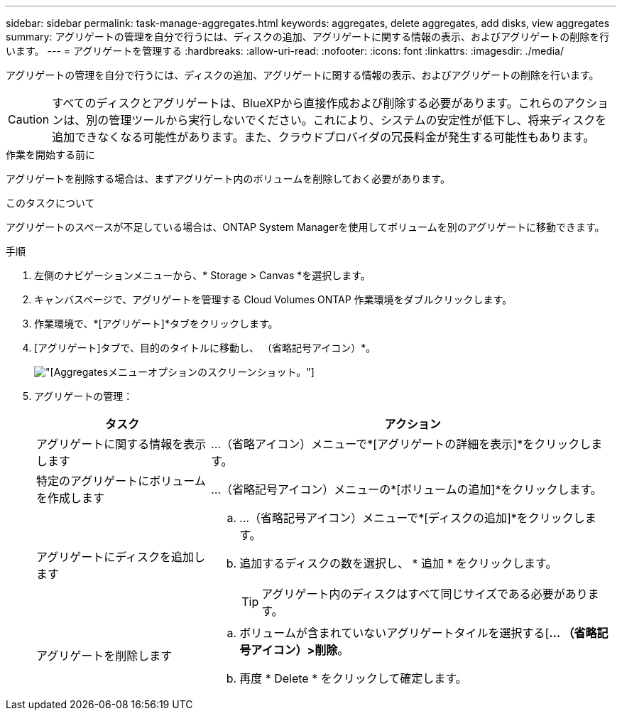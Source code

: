 ---
sidebar: sidebar 
permalink: task-manage-aggregates.html 
keywords: aggregates, delete aggregates, add disks, view aggregates 
summary: アグリゲートの管理を自分で行うには、ディスクの追加、アグリゲートに関する情報の表示、およびアグリゲートの削除を行います。 
---
= アグリゲートを管理する
:hardbreaks:
:allow-uri-read: 
:nofooter: 
:icons: font
:linkattrs: 
:imagesdir: ./media/


[role="lead"]
アグリゲートの管理を自分で行うには、ディスクの追加、アグリゲートに関する情報の表示、およびアグリゲートの削除を行います。


CAUTION: すべてのディスクとアグリゲートは、BlueXPから直接作成および削除する必要があります。これらのアクションは、別の管理ツールから実行しないでください。これにより、システムの安定性が低下し、将来ディスクを追加できなくなる可能性があります。また、クラウドプロバイダの冗長料金が発生する可能性もあります。

.作業を開始する前に
アグリゲートを削除する場合は、まずアグリゲート内のボリュームを削除しておく必要があります。

.このタスクについて
アグリゲートのスペースが不足している場合は、ONTAP System Managerを使用してボリュームを別のアグリゲートに移動できます。

.手順
. 左側のナビゲーションメニューから、* Storage > Canvas *を選択します。
. キャンバスページで、アグリゲートを管理する Cloud Volumes ONTAP 作業環境をダブルクリックします。
. 作業環境で、*[アグリゲート]*タブをクリックします。
. [アグリゲート]タブで、目的のタイトルに移動し、 （省略記号アイコン）*。
+
image:screenshot_aggr_menu_options.png["[Aggregates]メニューオプションのスクリーンショット。"]

. アグリゲートの管理：
+
[cols="30,70"]
|===
| タスク | アクション 


| アグリゲートに関する情報を表示します | ...（省略アイコン）メニューで*[アグリゲートの詳細を表示]*をクリックします。 


| 特定のアグリゲートにボリュームを作成します | ...（省略記号アイコン）メニューの*[ボリュームの追加]*をクリックします。 


| アグリゲートにディスクを追加します  a| 
.. ...（省略記号アイコン）メニューで*[ディスクの追加]*をクリックします。
.. 追加するディスクの数を選択し、 * 追加 * をクリックします。
+

TIP: アグリゲート内のディスクはすべて同じサイズである必要があります。



ifdef::aws[]



| Amazon EBS Elastic Volumesをサポートするアグリゲートの容量を増やす  a| 
.. ...（省略記号アイコン）メニューの*容量の拡張*をクリックします。
.. 追加する容量を入力し、*[拡張]*をクリックします。
+
アグリゲートの容量は256GiB以上、またはアグリゲートのサイズの10%以上拡張する必要があります。

+
たとえば、アグリゲートのサイズが1.77TiBの場合、10%は181GiBです。これは256 GiBよりも小さいため、アグリゲートのサイズを256 GiB以上増やす必要があります。



endif::aws[]



| アグリゲートを削除します  a| 
.. ボリュームが含まれていないアグリゲートタイルを選択する[*... （省略記号アイコン）>削除*。
.. 再度 * Delete * をクリックして確定します。


|===

